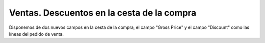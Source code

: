 ===========================================
Ventas. Descuentos en la cesta de la compra
===========================================

Disponemos de dos nuevos campos en la cesta de la compra, el campo "Gross Price" y
el campo "Discount" como las líneas del pedido de venta.

